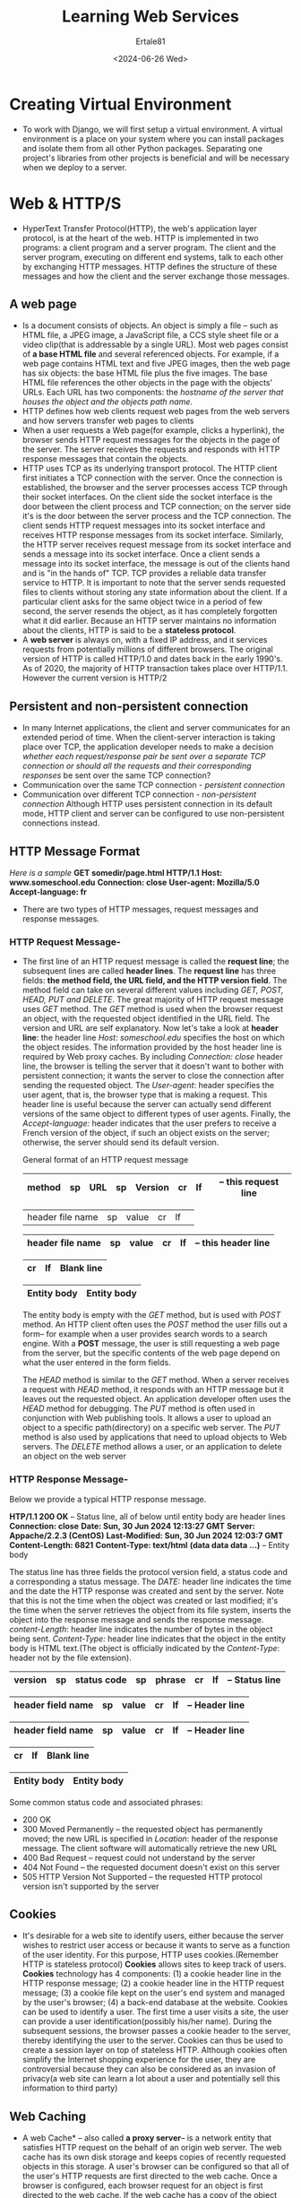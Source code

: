 #+TITLE: Learning Web Services
#+AUTHOR: Ertale81
#+DATE: <2024-06-26 Wed>


* Creating Virtual Environment
- To work with Django, we will first setup a virtual environment. A virtual environment is a place on your system where you can install packages and isolate them from all other Python packages. Separating one project's libraries from other projects is beneficial and will be necessary when we deploy to a server.

* Web & HTTP/S
- HyperText Transfer Protocol(HTTP), the web's application layer protocol, is at the heart of the web. HTTP is implemented in two programs: a client program and a server program. The client and the server program, executing on different end systems, talk to each other by exchanging HTTP messages. HTTP defines the structure of these messages and how the client and the server exchange those messages.

** A web page
- Is a document consists of objects. An object is simply a file -- such as HTML file, a JPEG image,  a JavaScript file, a CCS style sheet file or a video clip(that is addressable by a single URL). Most web pages consist of *a base HTML file* and several referenced objects.
  For example, if a web page contains HTML text and five JPEG images, then the web page has six objects: the base HTML file plus the five images. The base HTML file references the other objects in the page with the objects' URLs. Each URL has two components: the /hostname of the server that houses the object and the objects path name./
- HTTP defines how web clients request web pages from the web servers and how servers transfer web pages to clients
- When a user requests a Web page(for example, clicks a hyperlink), the browser sends HTTP request messages for the objects in the page of the server. The server receives the requests and responds with HTTP response messages that contain the objects.
- HTTP uses TCP as its underlying transport protocol. The HTTP client first initiates a TCP connection with the server. Once the connection is established, the browser and the server processes access TCP through their socket interfaces. On the client side the socket interface is the door between the client process and TCP connection; on the server side it's is the door between the server process and the TCP connection. The client sends HTTP request messages into its socket interface and receives HTTP response messages from its socket interface. Similarly, the HTTP server receives request message from its socket interface and sends a message into its socket interface. Once a client sends a message into its socket interface, the message is out of the clients hand and is "in the hands of" TCP. TCP provides a reliable data transfer service to HTTP. It is important to note that the server sends requested files to clients without storing any state information about the client. If a particular client asks for the same object twice in a period of few second, the server resends the object, as it has completely forgotten what it did earlier. Because an HTTP server maintains no information about the clients, HTTP is said to be a *stateless protocol*.
- A *web server* is always on, with a fixed IP address, and it services requests from potentially millions of different browsers. The original version of HTTP is called HTTP/1.0 and dates back in the early 1990's. As of 2020, the majority of HTTP transaction takes place over HTTP/1.1. However the current version is HTTP/2
** Persistent and non-persistent connection
- In many Internet applications, the client and server communicates for an extended period of time. When the client-server interaction is taking place over TCP, the application developer needs to make a decision /whether each request/response pair be sent over a/ /separate TCP connection or should all the requests and their corresponding responses/ be sent over the same TCP connection?
- Communication over the same TCP connection - /persistent connection/
- Communication over different TCP connection - /non-persistent connection/
  Although HTTP uses persistent connection in its default mode, HTTP client and server can be configured to use non-persistent connections instead.
** HTTP Message Format
/Here is a sample/
*GET somedir/page.html HTTP/1.1*
*Host: www.someschool.edu*
*Connection: close*
*User-agent: Mozilla/5.0*
*Accept-language: fr*

- There are two types of HTTP messages, request messages and response messages.
*** HTTP Request Message-
  + The first line of an HTTP request message is called the *request line*; the subsequent lines are called *header lines*. The *request line* has three fields:
    *the method field, the URL field, and the HTTP version field*. The method field can take on several different values including /GET, POST, HEAD, PUT and DELETE/. The great majority of HTTP request message uses /GET/ method. The /GET/ method is used when the browser request an object, with the requested object identified in the URL field. The version and URL are self explanatory.
    Now let's take a look at *header line*: the header line /Host: someschool.edu/ specifies the host on which the object resides. The information provided by the host header line is required by Web proxy caches.
    By including /Connection: close/ header line, the browser is telling the server that it doesn't want to bother with persistent connection; it wants the server to close the connection after sending the requested object.
    The /User-agent/: header specifies the user agent, that is, the browser type that is making a request. This header line is useful because the server can actually send different versions of the same object to different types of user agents. Finally, the /Accept-language:/ header indicates that the user prefers to receive a French version of the object, if such an object exists on the server; otherwise, the server should send its default version.

    General format of an HTTP request message

    |--------+----+-----+----+---------+----+----|
    | method | sp | URL | sp | Version | cr | lf | -- this request line
    |--------+----+-----+----+---------+----+----|

    |-------------------+----+-------+----+----|
    | header file name  | sp | value | cr | lf | 
        
    | header file name  | sp | value | cr | lf |  -- this header line
    |-------------------+----+-------+----+----|

    |----+----|
    | cr | lf | Blank line
    |----+----|

    |-------------|
    | Entity body | Entity body
    |-------------|

    The entity body is empty with the /GET/ method, but is used with /POST/ method. An HTTP client often uses the /POST/ method the user fills out a form-- for example when a user provides search words to a search engine. With a *POST* message, the user is still requesting a web page from the server, but the specific contents of the web page depend on what the user entered in the form fields.

    The /HEAD/ method is similar to the /GET/ method. When a server receives a request with /HEAD/ method, it responds with an HTTP message but it leaves out the requested object. An application developer often uses the /HEAD/ method for debugging.
    The /PUT/ method is often used in conjunction with Web publishing tools. It allows a user to upload an object to a specific path(directory) on a specific web server. The /PUT/ method is also used by applications that need to upload objects to Web servers. The /DELETE/ method allows a user, or an application to delete an object on the web server
*** HTTP Response Message-
Below we provide a typical HTTP response message.

    *HTP/1.1 200 OK* -- Status line, all of below until entity body are header lines
    *Connection: close*
    *Date: Sun, 30 Jun 2024 12:13:27 GMT*
    *Server: Appache/2.2.3 (CentOS)*
    *Last-Modified: Sun, 30 Jun 2024 12:03:7 GMT*
    *Content-Length: 6821*
    *Content-Type: text/html*
    *(data data data ...)* -- Entity body
    

The status line has three fields the protocol version field, a status code and a corresponding a status message.
The /DATE:/ header line indicates the time and the date the HTTP response was created and sent by the server. Note that this is not the time when the object was created or last modified; it's the time when the server retrieves the object from its file system, inserts the object into the response message and sends the response message.
/content-Length/: header line indicates the number of bytes in the object being sent.
/Content-Type:/ header line indicates that the object in the entity body is HTML text.(The object is officially indicated by the /Content-Type/: header not by the file extension).


    |---------+----+-------------+----+--------+----+----|
    | version | sp | status code | sp | phrase | cr | lf | -- Status line
    |---------+----+-------------+----+--------+----+----|


    |-------------------+----+-------+----+----|
    | header field name | sp | value | cr | lf | -- Header line
    |-------------------+----+-------+----+----|

    |-------------------+----+-------+----+----|
    | header field name | sp | value | cr | lf | -- Header line
    |-------------------+----+-------+----+----|


    |----+----|
    | cr | lf | Blank line
    |----+----|

    |-------------|
    | Entity body | Entity body
    |-------------|
Some common status code and associated phrases:
+ 200 OK
+ 300 Moved Permanently -- the requested object has permanently moved; the new URL is specified in /Location/: header of the response message. The client software will automatically retrieve the new URL
+ 400 Bad Request -- request could not understand by the server
+ 404 Not Found -- the requested document doesn't exist on this server
+ 505 HTTP Version Not Supported -- the requested HTTP protocol version isn't supported by the server


** Cookies
- It's desirable for a web site to identify users, either because the server wishes to restrict user access or because it wants to serve as a function of the user identity. For this purpose, HTTP uses cookies.(Remember HTTP is stateless protocol)
  *Cookies* allows sites to keep track of users.
  *Cookies* technology has 4 components: (1) a cookie header line in the HTTP response message; (2) a cookie header line in the HTTP request message; (3) a cookie file kept on the user's end system and managed by the user's browser; (4) a back-end database at the website.
  Cookies can be used to identify a user. The first time a user visits a site, the user can provide a user identification(possibly his/her name). During the subsequent sessions, the browser passes a cookie header to the server, thereby identifying the user to the server. Cookies can thus be used to create a session layer on top of stateless HTTP.
  Although cookies often simplify the Internet shopping experience for the user, they are controversial because they can also be considered as an invasion of privacy(a web site can learn a lot about a user and potentially sell this information to third party)

** Web Caching
- A web Cache* -- also called *a proxy server*-- is a network entity that satisfies HTTP request on the behalf of an origin web server. The web cache has its own disk storage and keeps copies of recently requested objects in this storage.
  A user's browser can be configured so that all of the user's HTTP requests are first directed to the web cache. Once a browser is configured, each browser request for an object is first directed to the web cache. If the web cache has a copy of the object requested, it will return an HTTP response message to the client browser.(acting as server). If the web cache doesn't have the object, it will open a TCP connection to origin server. The Web cache then send an HTTP request for the object into the cache-to-server TCP connection.(acting as client) After receiving this request, the origin server sends the object within an HTTP response to the Web cache. When the Web cache receives the object, it stores a copy in its local storage and sends a copy, within an HTTP response message, to the client browser(over the existing TCP connection between the client browser and the Web cache)
*Note that a cache is both a server and a client at the same time*
Typically a Web cache is purchased and installed by an ISP. For example, a university might install a cache on its campus network and configure all of the campus browsers to point to the cache. Through the use of *content Distribution Network(CDNs)*, web cache are increasingly playing an important role in the Internet. A CDN company installs many geographically distributed caches throughout the Internet, thereby localizing much of the traffic.

** The Conditional GET
- Although caching can reduce user-perceived response time, it introduces a new problem -- the copy of an object residing in the cache may be stale. In other words, the object housed in the web server may have modified since the copy was cached at the client. Fortunately, HTTP has a mechanism that allows a cache to verify that its object are up to date. This mechanism is called *Conditional GET*.
  An HTTP request message is a so-called conditional GET message if (1) the request message uses the GET method and (2) the request message includes an /If-Modified-Since:/ header line
  
- To illustrate how the conditional GET operates, let walk through an example.
  First, on behalf a requesting browser,a proxy cache sends a request message to a web server:
      *GET /fruit/kiwi.gif HTTP/1.1*
      *Host: www.fruits.com*
  Second, the web server sends a request message with the requested object to the cache.
  
      *HTTP/1.1 200 OK*
      *Date: Sun, 30 Jun 2024 14:51:55*
      *Server: Apache/1.3.0 (Unix)*
      *Last-Modified: Sat, 20 May 2024 20:04:23*
      *Content-Type: image/git*
      *(data data data ...)*
      
  The cache forwards the object to the requesting browser but also caches the object locally. Importantly, the cache also stores the last-modified data along with the object.
  Third, one week later, another browser requests the same object via the cache, and an object is still in the cache. Since the object may have been modified at the Web server int the past week, the cache performs an up-to-date check by issuing a conditional GET. Specifically, the cache sends:
  
      *GET fruit/kiwi.git HTTP/1.1*
      *Host: www.fruits.com*
      *If-Modified-Since: 20 May 2024 20:04:23*
      
 Note that the value of the /If-Modified-Since:/ header line is exactly equal the value of the /Last-Modified:/ header line that was sent by the server one week ago. This conditional GET is telling the server to send the object if the object has been modified since the specified date. Suppose the object has not been modified since 20 May 2024 20:04:23.
 Then, fourth, the web server sends a response message to the cache:
 
      *HTTP/1.1 304 Not Modified*
      *Date: Sat, 01 Jun 2024 20:30:44*
      *Server: Apache/1.3.0 (Unix)*
      *(empty entity body)*
      
We see that in response to the conditional GET, the web server still sends a response message but doesn't include the requested object int the response message. Including the requested object would only waste bandwidth and increase user-perceived response time, particularly if the object is large. Note that this last response message has /304 Not Modified/ in the status line, which tells the cache that it can go ahead and forward its(the proxy cache's) cached copy of the object to the requesting browser.

  
** HTTP/2
- Standardized in 2015, was the first new version of HTTP since HTTP/1.1, which was standardized in 1997.
  The primary goal for HTTP/2 are to reduce perceived latency by enabling request and response multiplexing over a /single/ TCP connection, provide request prioritization and server push, and provide efficient compression of HTTP header fields. HTTP/2 doesn't change HTTP methods, status code, URLs, or header fields. Instead, HTTP/2 changes how the data is formatted and transported between the client and server.
- One of the primary goals of HTTP/2 is to get rid of(or at least reduce the number of) parallel TCP connections for transporting a single web page. This not only reduces the number of sockets that need to be open and maintained at servers, but also allows TCP congestion control to operate as intended. But with only one TCP connection to transport a web page, HTTP/2 requires carefully designed mechanism to avoid *HOL(Head of line)* blocking.

*** HTTP/2 Framing
- The HTTP/2 solution for HOL blocking is to break each message into smaller frames, and interleave the request and response messages on the same TCP connection. The ability to break down an HTTP message into independent frames, interleave them, and then reassemble them on the other end is the single most important enhancement of  HTTP/2. When a server wants to send an HTTP response, the response is processed by the framing sub-layer, where it's broken down into frames. The header field of the response becomes one frame, and the body of the message is broken down into one for more additional frames. As the frames arrive at the client, they are first reassembled into the original response messages at the framing sub-layer and then processed by the browser as usual. Similarly a clients HTTP request are broken into frames and interleaved. 

*** Response Message Prioritization  and Server pushing
- Message prioritization allows developers to customize the relative priority of requests to better optimize application performance. Framing sub-layer organizes messages into parallel streams of data destined to the same requester. When a client sends concurrent requests to a server, it can prioritize the responses it is requesting by assigning a weight between 1 and 256 to each message. The higher number indicates the higher priority. Using these weights, the server can send first the frames of the response with higher priority. In addition to this, the client also states each message's dependency on other message by specifying the ID of the message on which it depends.
- Another feature of HTTP/2 is the ability for a server to send multiple responses for a single client request. That is, in addition to the response to the original request, the server can /push/ additional objects to the client, with out the client having to request each one. This is possible since the HTML base page indicates the objects that will be needed to fully render the web page. So instead of waiting for the HTTP requests for these objects, the server can analyze the HTML page, identify the objects that are needed, and send them to the client /before receiving explicit request for those objects/. Server push eliminates the extra latency due to waiting for requests.
  
** HTTP/3 ????
- QUIC



